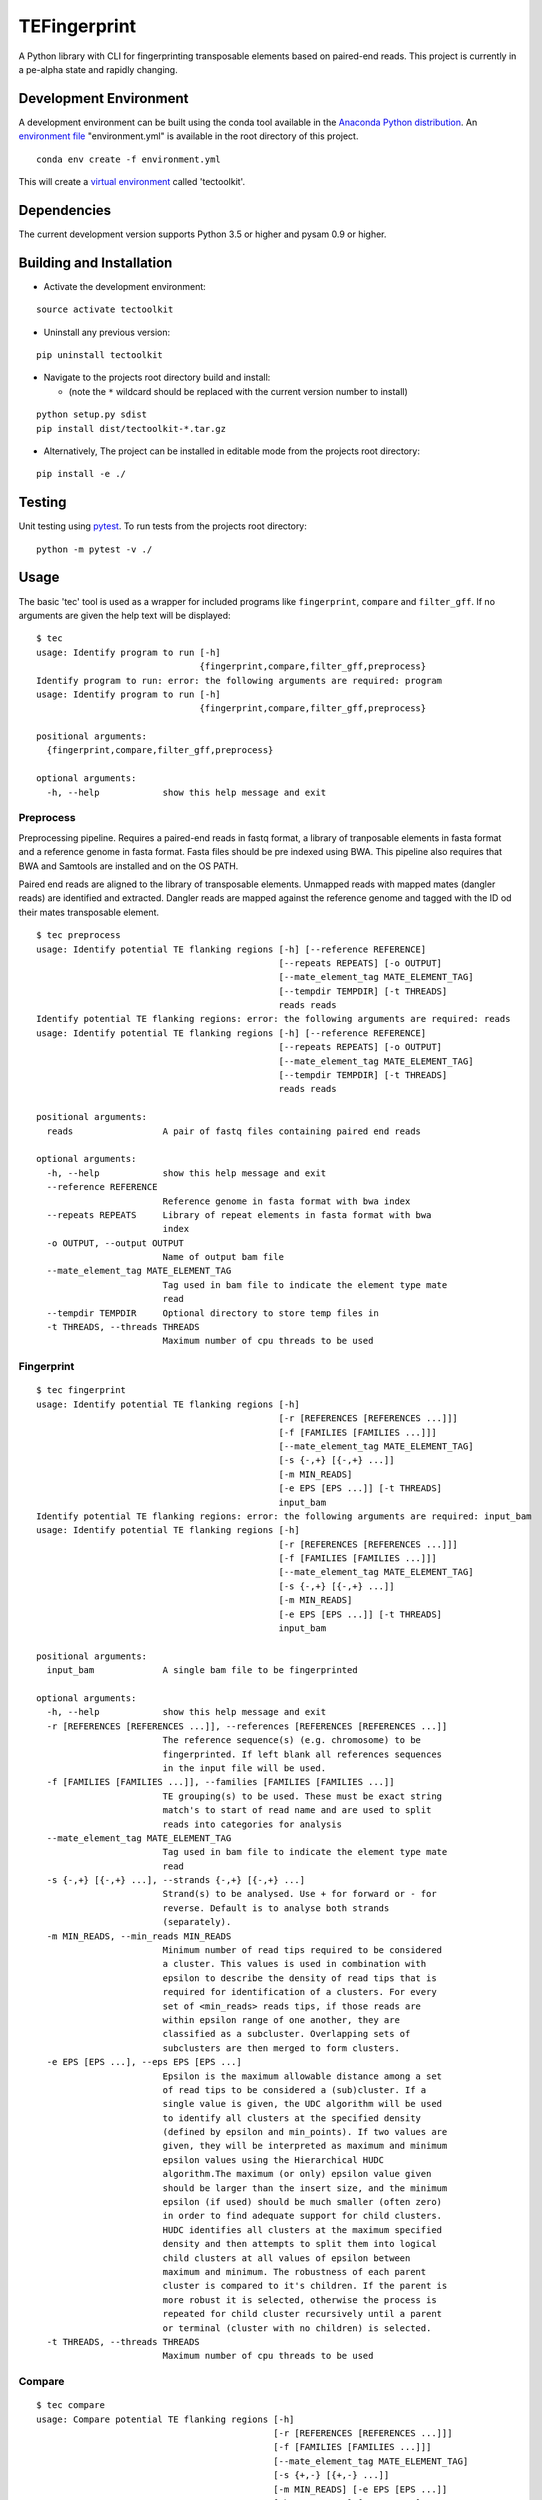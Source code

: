 TEFingerprint
=============

A Python library with CLI for fingerprinting transposable elements based
on paired-end reads. This project is currently in a pe-alpha state and
rapidly changing.

Development Environment
-----------------------

A development environment can be built using the conda tool available in
the `Anaconda Python
distribution <https://www.continuum.io/downloads>`__. An `environment
file <http://conda.pydata.org/docs/using/envs.html#share-an-environment>`__
"environment.yml" is available in the root directory of this project.

::

    conda env create -f environment.yml

This will create a `virtual
environment <http://conda.pydata.org/docs/using/envs.html>`__ called
'tectoolkit'.

Dependencies
------------

The current development version supports Python 3.5 or higher and pysam
0.9 or higher.

Building and Installation
-------------------------

-  Activate the development environment:

::

    source activate tectoolkit

-  Uninstall any previous version:

::

    pip uninstall tectoolkit

-  Navigate to the projects root directory build and install:

   -  (note the ``*`` wildcard should be replaced with the current
      version number to install)

::

    python setup.py sdist
    pip install dist/tectoolkit-*.tar.gz

-  Alternatively, The project can be installed in editable mode from the
   projects root directory:

::

    pip install -e ./

Testing
-------

Unit testing using `pytest <http://doc.pytest.org/en/latest/>`__. To run
tests from the projects root directory:

::

    python -m pytest -v ./

Usage
-----

The basic 'tec' tool is used as a wrapper for included programs like
``fingerprint``, ``compare`` and ``filter_gff``. If no arguments are
given the help text will be displayed:

::

    $ tec
    usage: Identify program to run [-h]
                                   {fingerprint,compare,filter_gff,preprocess}
    Identify program to run: error: the following arguments are required: program
    usage: Identify program to run [-h]
                                   {fingerprint,compare,filter_gff,preprocess}

    positional arguments:
      {fingerprint,compare,filter_gff,preprocess}

    optional arguments:
      -h, --help            show this help message and exit

Preprocess
~~~~~~~~~~

Preprocessing pipeline. Requires a paired-end reads in fastq format, a
library of tranposable elements in fasta format and a reference genome
in fasta format. Fasta files should be pre indexed using BWA. This
pipeline also requires that BWA and Samtools are installed and on the OS
PATH.

Paired end reads are aligned to the library of transposable elements.
Unmapped reads with mapped mates (dangler reads) are identified and
extracted. Dangler reads are mapped against the reference genome and
tagged with the ID od their mates transposable element.

::

    $ tec preprocess
    usage: Identify potential TE flanking regions [-h] [--reference REFERENCE]
                                                  [--repeats REPEATS] [-o OUTPUT]
                                                  [--mate_element_tag MATE_ELEMENT_TAG]
                                                  [--tempdir TEMPDIR] [-t THREADS]
                                                  reads reads
    Identify potential TE flanking regions: error: the following arguments are required: reads
    usage: Identify potential TE flanking regions [-h] [--reference REFERENCE]
                                                  [--repeats REPEATS] [-o OUTPUT]
                                                  [--mate_element_tag MATE_ELEMENT_TAG]
                                                  [--tempdir TEMPDIR] [-t THREADS]
                                                  reads reads

    positional arguments:
      reads                 A pair of fastq files containing paired end reads

    optional arguments:
      -h, --help            show this help message and exit
      --reference REFERENCE
                            Reference genome in fasta format with bwa index
      --repeats REPEATS     Library of repeat elements in fasta format with bwa
                            index
      -o OUTPUT, --output OUTPUT
                            Name of output bam file
      --mate_element_tag MATE_ELEMENT_TAG
                            Tag used in bam file to indicate the element type mate
                            read
      --tempdir TEMPDIR     Optional directory to store temp files in
      -t THREADS, --threads THREADS
                            Maximum number of cpu threads to be used

Fingerprint
~~~~~~~~~~~

::

    $ tec fingerprint
    usage: Identify potential TE flanking regions [-h]
                                                  [-r [REFERENCES [REFERENCES ...]]]
                                                  [-f [FAMILIES [FAMILIES ...]]]
                                                  [--mate_element_tag MATE_ELEMENT_TAG]
                                                  [-s {-,+} [{-,+} ...]]
                                                  [-m MIN_READS]
                                                  [-e EPS [EPS ...]] [-t THREADS]
                                                  input_bam
    Identify potential TE flanking regions: error: the following arguments are required: input_bam
    usage: Identify potential TE flanking regions [-h]
                                                  [-r [REFERENCES [REFERENCES ...]]]
                                                  [-f [FAMILIES [FAMILIES ...]]]
                                                  [--mate_element_tag MATE_ELEMENT_TAG]
                                                  [-s {-,+} [{-,+} ...]]
                                                  [-m MIN_READS]
                                                  [-e EPS [EPS ...]] [-t THREADS]
                                                  input_bam

    positional arguments:
      input_bam             A single bam file to be fingerprinted

    optional arguments:
      -h, --help            show this help message and exit
      -r [REFERENCES [REFERENCES ...]], --references [REFERENCES [REFERENCES ...]]
                            The reference sequence(s) (e.g. chromosome) to be
                            fingerprinted. If left blank all references sequences
                            in the input file will be used.
      -f [FAMILIES [FAMILIES ...]], --families [FAMILIES [FAMILIES ...]]
                            TE grouping(s) to be used. These must be exact string
                            match's to start of read name and are used to split
                            reads into categories for analysis
      --mate_element_tag MATE_ELEMENT_TAG
                            Tag used in bam file to indicate the element type mate
                            read
      -s {-,+} [{-,+} ...], --strands {-,+} [{-,+} ...]
                            Strand(s) to be analysed. Use + for forward or - for
                            reverse. Default is to analyse both strands
                            (separately).
      -m MIN_READS, --min_reads MIN_READS
                            Minimum number of read tips required to be considered
                            a cluster. This values is used in combination with
                            epsilon to describe the density of read tips that is
                            required for identification of a clusters. For every
                            set of <min_reads> reads tips, if those reads are
                            within epsilon range of one another, they are
                            classified as a subcluster. Overlapping sets of
                            subclusters are then merged to form clusters.
      -e EPS [EPS ...], --eps EPS [EPS ...]
                            Epsilon is the maximum allowable distance among a set
                            of read tips to be considered a (sub)cluster. If a
                            single value is given, the UDC algorithm will be used
                            to identify all clusters at the specified density
                            (defined by epsilon and min_points). If two values are
                            given, they will be interpreted as maximum and minimum
                            epsilon values using the Hierarchical HUDC
                            algorithm.The maximum (or only) epsilon value given
                            should be larger than the insert size, and the minimum
                            epsilon (if used) should be much smaller (often zero)
                            in order to find adequate support for child clusters.
                            HUDC identifies all clusters at the maximum specified
                            density and then attempts to split them into logical
                            child clusters at all values of epsilon between
                            maximum and minimum. The robustness of each parent
                            cluster is compared to it's children. If the parent is
                            more robust it is selected, otherwise the process is
                            repeated for child cluster recursively until a parent
                            or terminal (cluster with no children) is selected.
      -t THREADS, --threads THREADS
                            Maximum number of cpu threads to be used

Compare
~~~~~~~

::

    $ tec compare
    usage: Compare potential TE flanking regions [-h]
                                                 [-r [REFERENCES [REFERENCES ...]]]
                                                 [-f [FAMILIES [FAMILIES ...]]]
                                                 [--mate_element_tag MATE_ELEMENT_TAG]
                                                 [-s {+,-} [{+,-} ...]]
                                                 [-m MIN_READS] [-e EPS [EPS ...]]
                                                 [-b BIN_BUFFER] [-t THREADS]
                                                 input_bams [input_bams ...]
    Compare potential TE flanking regions: error: the following arguments are required: input_bams
    usage: Compare potential TE flanking regions [-h]
                                                 [-r [REFERENCES [REFERENCES ...]]]
                                                 [-f [FAMILIES [FAMILIES ...]]]
                                                 [--mate_element_tag MATE_ELEMENT_TAG]
                                                 [-s {+,-} [{+,-} ...]]
                                                 [-m MIN_READS] [-e EPS [EPS ...]]
                                                 [-b BIN_BUFFER] [-t THREADS]
                                                 input_bams [input_bams ...]

    positional arguments:
      input_bams            A list of two or more bam files to be compared

    optional arguments:
      -h, --help            show this help message and exit
      -r [REFERENCES [REFERENCES ...]], --references [REFERENCES [REFERENCES ...]]
                            The reference sequence(s) (e.g. chromosome) to be
                            fingerprinted. If left blank all references sequences
                            in the input file will be used.
      -f [FAMILIES [FAMILIES ...]], --families [FAMILIES [FAMILIES ...]]
                            TE grouping(s) to be used. These must be exact string
                            match's to start of read name and are used to split
                            reads into categories for analysis
      --mate_element_tag MATE_ELEMENT_TAG
                            Tag used in bam file to indicate the element type mate
                            read
      -s {+,-} [{+,-} ...], --strands {+,-} [{+,-} ...]
                            Strand(s) to be analysed. Use + for forward or - for
                            reverse. Default is to analyse both strands
                            (separately).
      -m MIN_READS, --min_reads MIN_READS
                            Minimum number of read tips required to be considered
                            a cluster. This values is used in combination with
                            epsilon to describe the density of read tips that is
                            required for identification of a clusters. For every
                            set of <min_reads> reads tips, if those reads are
                            within epsilon range of one another, they are
                            classified as a subcluster. Overlapping sets of
                            subclusters are then merged to form clusters.
      -e EPS [EPS ...], --eps EPS [EPS ...]
                            Epsilon is the maximum allowable distance among a set
                            of read tips to be considered a (sub)cluster. If a
                            single value is given, the UDC algorithm will be used
                            to identify all clusters at the specified density
                            (defined by epsilon and min_points). If two values are
                            given, they will be interpreted as maximum and minimum
                            epsilon values using the Hierarchical HUDC
                            algorithm.The maximum (or only) epsilon value given
                            should be larger than the insert size, and the minimum
                            epsilon (if used) should be much smaller (often zero)
                            in order to find adequate support for child clusters.
                            HUDC identifies all clusters at the maximum specified
                            density and then attempts to split them into logical
                            child clusters at all values of epsilon between
                            maximum and minimum. The robustness of each parent
                            cluster is compared to it's children. If the parent is
                            more robust it is selected, otherwise the process is
                            repeated for child cluster recursively until a parent
                            or terminal (cluster with no children) is selected.
      -b BIN_BUFFER, --bin_buffer BIN_BUFFER
                            Additional buffer to be added to margins of
                            comparative bins. This is used avoid identifying small
                            clusters as unique, when these is only slight miss-
                            match in read positions across samples (i.e. false
                            positives). A value of 20-50 should be sufficient in
                            most cases
      -t THREADS, --threads THREADS
                            Maximum number of cpu threads to be used

Filter GFF
~~~~~~~~~~

::

    $ tec filter_gff
    usage: Identify potential TE flanking regions [-h] [-f FILTERS [FILTERS ...]]
                                                  input_gff
    Identify potential TE flanking regions: error: the following arguments are required: input_gff
    usage: Identify potential TE flanking regions [-h] [-f FILTERS [FILTERS ...]]
                                                  input_gff

    positional arguments:
      input_gff             A single gff file to be filtered

    optional arguments:
      -h, --help            show this help message and exit
      -f FILTERS [FILTERS ...], --filters FILTERS [FILTERS ...]
                            List of filters to apply. A valid filter takes the
                            form '<attribute><operator><value>'where <attribute>
                            is the name of a GFF attribute, <operator> is one of
                            '=', '==', '!=', '>=', '<=', '>' or '<' and the value
                            of the GFF attribute is compared to <value> using the
                            operator The list of filters is applied additively
                            (i.e. a feature must meet all filters) and, if a
                            feature is selected, all of it's ancestors and
                            descendants will also be included in the output.
                            Operators '=', '==' and '!=' will attempt to compare
                            values as floating point numbers if possible and
                            otherwise compare values as strings. Operators '>=',
                            '<=', '>' and '<' will coerce values to floating point
                            numbers before comparison.
